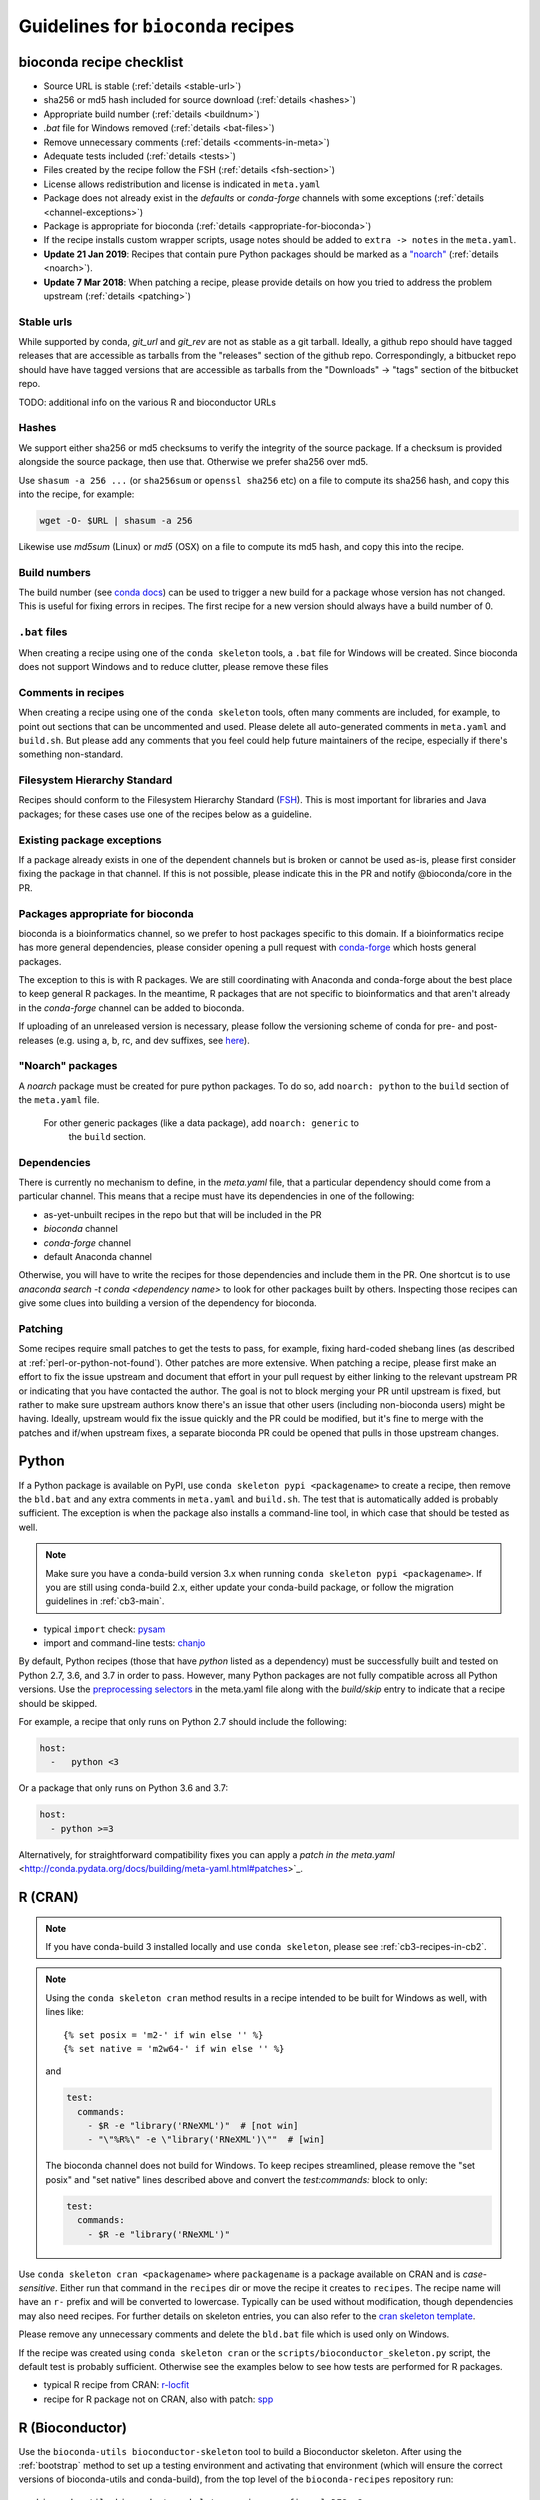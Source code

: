 .. _guidelines:

Guidelines for ``bioconda`` recipes
===================================

bioconda recipe checklist
-------------------------
- Source URL is stable (:ref:`details <stable-url>`)
- sha256 or md5 hash included for source download (:ref:`details <hashes>`)
- Appropriate build number (:ref:`details <buildnum>`)
- `.bat` file for Windows removed (:ref:`details <bat-files>`)
- Remove unnecessary comments (:ref:`details <comments-in-meta>`)
- Adequate tests included (:ref:`details <tests>`)
- Files created by the recipe follow the FSH (:ref:`details <fsh-section>`)
- License allows redistribution and license is indicated in ``meta.yaml``
- Package does not already exist in the `defaults` or `conda-forge`
  channels with some exceptions (:ref:`details <channel-exceptions>`)
- Package is appropriate for bioconda (:ref:`details <appropriate-for-bioconda>`)
- If the recipe installs custom wrapper scripts, usage notes should be added to
  ``extra -> notes`` in the ``meta.yaml``.
- **Update 21 Jan 2019**:  Recipes that contain pure Python packages should be marked as a `"noarch"
  <https://www.continuum.io/blog/developer-blog/condas-new-noarch-packages>`_
  (:ref:`details <noarch>`).
- **Update 7 Mar 2018**: When patching a recipe, please provide details on how
  you tried to address the problem upstream (:ref:`details <patching>`)

.. _stable-url:

Stable urls
~~~~~~~~~~~
While supported by conda, `git_url` and `git_rev` are not as stable as a git
tarball. Ideally, a github repo should have tagged releases that are accessible
as tarballs from the "releases" section of the github repo. Correspondingly, a
bitbucket repo should have have tagged versions that are accessible as tarballs
from the "Downloads" -> "tags" section of the bitbucket repo.

TODO: additional info on the various R and bioconductor URLs

.. _hashes:

Hashes
~~~~~~
We support either sha256 or md5 checksums to verify the integrity of the source
package. If a checksum is provided alongside the source package, then use that.
Otherwise we prefer sha256 over md5.

Use ``shasum -a 256 ...`` (or ``sha256sum``  or ``openssl sha256`` etc) on a
file to compute its sha256 hash, and copy this into the recipe, for example:

.. code-block:: bash

    wget -O- $URL | shasum -a 256

Likewise use `md5sum` (Linux) or `md5` (OSX) on a file to compute its md5 hash,
and copy this into the recipe.

.. _buildnum:

Build numbers
~~~~~~~~~~~~~
The build number (see `conda docs
<http://conda.pydata.org/docs/building/meta-yaml.html#build-number-and-string>`_)
can be used to trigger a new build for a package whose version has not changed.
This is useful for fixing errors in recipes. The first recipe for a new version
should always have a build number of 0.

.. _bat-files:

``.bat`` files
~~~~~~~~~~~~~~
When creating a recipe using one of the ``conda skeleton`` tools, a ``.bat``
file for Windows will be created. Since bioconda does not support Windows and
to reduce clutter, please remove these files

.. _comments-in-meta:

Comments in recipes
~~~~~~~~~~~~~~~~~~~
When creating a recipe using one of the ``conda skeleton`` tools, often many
comments are included, for example, to point out sections that can be
uncommented and used. Please delete all auto-generated comments in
``meta.yaml`` and ``build.sh``. But please add any comments that you feel could
help future maintainers of the recipe, especially if there's something
non-standard.

.. _fsh-section:

Filesystem Hierarchy Standard
~~~~~~~~~~~~~~~~~~~~~~~~~~~~~
Recipes should conform to the Filesystem Hierarchy Standard (`FSH
<https://en.wikipedia.org/wiki/Filesystem_Hierarchy_Standard>`_). This is most
important for libraries and Java packages; for these cases use one of the
recipes below as a guideline.


.. _channel-exceptions:

Existing package exceptions
~~~~~~~~~~~~~~~~~~~~~~~~~~~
If a package already exists in one of the dependent channels but is broken or
cannot be used as-is, please first consider fixing the package in that channel.
If this is not possible, please indicate this in the PR and notify
@bioconda/core in the PR.

.. _appropriate-for-bioconda:

Packages appropriate for bioconda
~~~~~~~~~~~~~~~~~~~~~~~~~~~~~~~~~
bioconda is a bioinformatics channel, so we prefer to host packages specific to
this domain. If a bioinformatics recipe has more general dependencies, please
consider opening a pull request with `conda-forge
<https://conda-forge.github.io/#add_recipe>`_ which hosts general packages.

The exception to this is with R packages. We are still coordinating with
Anaconda and conda-forge about the best place to keep general R packages. In
the meantime, R packages that are not specific to bioinformatics and that
aren't already in the `conda-forge` channel can be added to bioconda.

If uploading of an unreleased version is necessary, please follow the
versioning scheme of conda for pre- and post-releases (e.g. using a, b, rc, and
dev suffixes, see `here
<https://github.com/conda/conda/blob/d1348cf3eca0f78093c7c46157989509572e9c25/conda/version.py#L30>`_).


.. _noarch:

"Noarch" packages
~~~~~~~~~~~~~~~~~
A `noarch` package must be created for pure python packages. To do so,
add ``noarch: python`` to the ``build`` section of the ``meta.yaml`` file.

 For other generic packages (like a data package), add ``noarch: generic`` to
  the ``build`` section.

Dependencies
~~~~~~~~~~~~

There is currently no mechanism to define, in the `meta.yaml` file, that
a particular dependency should come from a particular channel. This means that
a recipe must have its dependencies in one of the following:

- as-yet-unbuilt recipes in the repo but that will be included in the PR
- `bioconda` channel
- `conda-forge` channel
- default Anaconda channel

Otherwise, you will have to write the recipes for those dependencies and
include them in the PR. One shortcut is to use `anaconda search -t conda
<dependency name>` to look for other packages built by others. Inspecting those
recipes can give some clues into building a version of the dependency for
bioconda.

.. _patching:

Patching
~~~~~~~~
Some recipes require small patches to get the tests to pass, for example,
fixing hard-coded shebang lines (as described at
:ref:`perl-or-python-not-found`). Other patches are more extensive. When
patching a recipe, please first make an effort to fix the issue upstream and
document that effort in your pull request by either linking to the relevant
upstream PR or indicating that you have contacted the author. The goal is not
to block merging your PR until upstream is fixed, but rather to make sure
upstream authors know there's an issue that other users (including non-bioconda
users) might be having. Ideally, upstream would fix the issue quickly and the
PR could be modified, but it's fine to merge with the patches and if/when
upstream fixes, a separate bioconda PR could be opened that pulls in those
upstream changes.


Python
------
If a Python package is available on PyPI, use ``conda skeleton pypi
<packagename>`` to create a recipe, then remove the ``bld.bat`` and any extra
comments in ``meta.yaml`` and ``build.sh``. The test that is automatically
added is probably sufficient. The exception is when the package also installs
a command-line tool, in which case that should be tested as well.

.. note::

   Make sure you have a conda-build version 3.x when running
   ``conda skeleton pypi <packagename>``. If you are still using conda-build
   2.x, either update your conda-build package, or follow the migration
   guidelines in :ref:`cb3-main`.

- typical ``import`` check: `pysam
  <https://github.com/bioconda/bioconda-recipes/tree/master/recipes/pysam>`_

- import and command-line tests: `chanjo
  <https://github.com/bioconda/bioconda-recipes/tree/master/recipes/chanjo>`_


By default, Python recipes (those that have `python` listed as a dependency)
must be successfully built and tested on Python 2.7, 3.6, and 3.7 in order to
pass. However, many Python packages are not fully compatible across all Python
versions. Use the `preprocessing selectors
<http://conda.pydata.org/docs/building/meta-yaml.html#preprocessing-selectors>`_
in the meta.yaml file along with the `build/skip` entry to indicate that
a recipe should be skipped.

For example, a recipe that only runs on Python 2.7 should include the
following:

.. code-block:: yaml

    host:
      -   python <3

Or a package that only runs on Python 3.6 and 3.7:

.. code-block:: yaml

    host:
      - python >=3

Alternatively, for straightforward compatibility fixes you can apply a `patch
in the meta.yaml`
<http://conda.pydata.org/docs/building/meta-yaml.html#patches>`_.


.. _r-cran:

R (CRAN)
--------

.. note::

    If you have conda-build 3 installed locally and use ``conda skeleton``,
    please see :ref:`cb3-recipes-in-cb2`.

.. note::

    Using the ``conda skeleton cran`` method results in a recipe intended to be
    built for Windows as well, with lines like::

         {% set posix = 'm2-' if win else '' %}
         {% set native = 'm2w64-' if win else '' %}

    and

    .. code-block:: yaml

        test:
          commands:
            - $R -e "library('RNeXML')"  # [not win]
            - "\"%R%\" -e \"library('RNeXML')\""  # [win]

    The bioconda channel does not build for Windows. To keep recipes
    streamlined, please remove the "set posix" and "set native" lines described
    above and convert the `test:commands:` block to only:

    .. code-block:: yaml

        test:
          commands:
            - $R -e "library('RNeXML')"

Use ``conda skeleton cran <packagename>`` where ``packagename`` is a
package available on CRAN and is *case-sensitive*. Either run that command
in the ``recipes`` dir or move the recipe it creates to ``recipes``. The
recipe name will have an ``r-`` prefix and will be converted to
lowercase. Typically can be used without modification, though
dependencies may also need recipes. For further details on skeleton entries, you
can also refer to the `cran skeleton template
<https://github.com/conda/conda-build/blob/master/conda_build/skeletons/cran.py>`_.

Please remove any unnecessary comments and delete the ``bld.bat`` file which is
used only on Windows.

If the recipe was created using ``conda skeleton cran`` or the
``scripts/bioconductor_skeleton.py`` script, the default test is
probably sufficient. Otherwise see the examples below to see how tests are
performed for R packages.

- typical R recipe from CRAN: `r-locfit
  <https://github.com/bioconda/bioconda-recipes/tree/master/recipes/r-locfit>`_
- recipe for R package not on CRAN, also with patch: `spp
  <https://github.com/bioconda/bioconda-recipes/tree/master/recipes/r-spp>`_

R (Bioconductor)
----------------

Use the ``bioconda-utils bioconductor-skeleton`` tool to build a Bioconductor
skeleton. After using the :ref:`bootstrap` method to set up a testing
environment and activating that environment (which will ensure the correct
versions of bioconda-utils and conda-build), from the top level of the
``bioconda-recipes`` repository run::

    bioconda-utils bioconductor-skeleton recipes config.yml DESeq2

Note that the provided package name is a case-sensitive package available on
Bioconductor. The output recipe name will have a ``bioconductor-`` prefix and
will be converted to lowercase.  Data packages will be detected automatically,
and a post-link script (see https://github.com/bioconda/bioconda-utils/pull/169
for details). Typically the resulting recipe can be used without modification,
though dependencies may also need recipes. Recipes for dependencies with an
``r-`` prefix should be created using ``conda skeleton cran``; see above.

- typical bioconductor recipe: `bioconductor-limma/meta.yaml
  <https://github.com/bioconda/bioconda-recipes/tree/master/recipes/bioconductor-limma>`_

R (other sources)
-----------------

If a package is only provided in a public repository (e.g. at github or
bitbucket) or via some other website, first check with the authors of the
package, if they are planning to publish it on CRAN or Bioconductor. This is
always preferable, as it will ensure quality control and permanent availability
at a stable URL, and can warrant waiting for such a publication. If this is not
planned, you should check if a tagged version is available in a public repo (see
:ref:`infos on stable URLs  <stable-url>` above) or if the authors are willing
to generate one. Only if none of this succeeds, the risk of the source
repository or website disappearing should be taken.

Once you have obtained a :ref:`stable URL <stable-url>` to the package, follow
the :ref:`guidelines for R packages on CRAN <r-cran>` above and adjust the URL
and checksum accordingly.

Java
----

Add a wrapper script if the software is typically called via ``java -jar ...``.
Sometimes the software already comes with one; for example, `fastqc
<https://github.com/bioconda/bioconda-recipes/tree/master/recipes/fastqc>`_
already had a wrapper script, but `peptide-shaker
<https://github.com/bioconda/bioconda-recipes/tree/master/recipes/peptide-shaker>`_
did not.

New recipes should use the ``openjdk`` package from conda-forge `(recipe feedstock)
<https://github.com/conda-forge/openjdk-feedstock>`_,
the java-jdk package from bioconda is deprecated.

JAR files should go in ``$PREFIX/share/$PKG_NAME-$PKG_VERSION-$PKG_BUILDNUM``.
A wrapper script should be placed here as well, and symlinked to
``$PREFIX/bin``.

- Example with added wrapper script: `peptide-shaker
  <https://github.com/bioconda/bioconda-recipes/tree/master/recipes/peptide-shaker>`_

- Example with patch to fix memory: `fastqc
  <https://github.com/bioconda/bioconda-recipes/tree/master/recipes/fastqc>`_

Perl
----

Use ``conda skeleton cpan <packagename>`` to build a recipe for Perl and
place the recipe in the ``recipes`` dir. The recipe will have the
``perl-`` prefix.

An example of such a package is
`perl-module-build <https://github.com/bioconda/bioconda-recipes/tree/master/recipes/perl-module-build>`_.

Alternatively, you can additionally ensure the build requirements for
the recipe include ``perl-app-cpanminus``, and then the ``build.sh``
script can be simplified. An example of this simplification is
`perl-time-hires <https://github.com/bioconda/bioconda-recipes/tree/master/recipes/perl-time-hires>`_.

If the recipe was created with ``conda skeleton cpan``, the tests are
likely sufficient. Otherwise, test the import of modules (see the
``imports`` section of the ``meta.yaml`` files in above examples).

Additionally, if the recipe was created with ``conda skeleton cpan``, several modifications
are necessary to satisfy bioconda policies:

- remove the ``bld.bat`` script
- remove the ``source/fn`` entry in ``meta.yaml``
- the ``requirements/build`` keyword in ``meta.yaml`` should be changed to
  ``requirements/host``

C/C++
-----

Build tools (e.g., ``autoconf``) and compilers (e.g., ``gcc``) should be
specified in the build requirements. Compilers are handled via a special macro.
E.g., `{{ compiler('c')}}` ensures that the correct version of `gcc` is used.
For the C++ variant `g++`, you need to use `{{ compiler('cxx') }}`.
These rules apply for both Linux and macOS.

Conda distinguishes between dependencies needed for building (the `build` section),
and dependencies needed during build time (the `host` section).
For example, the following


.. code:: yaml

    requirements:
      build:
        - {{ compiler('c') }}
      host:
        - zlib
      run:
        - zlib

specifies that a recipe needs the C compiler to build, and zlib present during
building and running.

For two examples see:

- example requiring ``autoconf``: `srprism
  <https://github.com/bioconda/bioconda-recipes/tree/master/recipes/srprism>`_
- simple example: `samtools
  <https://github.com/bioconda/bioconda-recipes/tree/master/recipes/samtools>`_

If the package uses ``zlib``, then please see the :ref:`troubleshooting section on zlib <zlib>`.

If your package links dynamically against a particular library, it is
often necessary to pin the version against which it was compiled, in
order to avoid ABI incompatibilities. Instead of hardcoding a particular
version in the recipe, we rely on conda doing this automatically.
We use globally defined configurations, namely `this for dependencies from conda-forge <https://github.com/conda-forge/conda-forge-pinning-feedstock/blob/master/recipe/conda_build_config.yaml>`_
and `this for dependencies in bioconda <https://github.com/bioconda/bioconda-utils/blob/master/bioconda_utils/bioconda_utils-conda_build_config.yaml>`_.
If you need to pin another library, please notify @bioconda/core, and we will extend these lists.

It's not uncommon to have difficulty compiling package into a portable
conda package. Since there is no single solution, here are some examples
of how bioconda contributors have solved compiling issues to give you
some ideas on what to try:

- `ococo  <https://github.com/bioconda/bioconda-recipes/tree/master/recipes/ococo>`_
  edits the source in ``build.sh`` to accommodate the C++ compiler on OSX

- `muscle <https://github.com/bioconda/bioconda-recipes/tree/master/recipes/muscle>`_
  patches the makefile on OSX so it doesn't use static libs

- `metavelvet <https://github.com/bioconda/bioconda-recipes/tree/master/recipes/metavelvet>`_,
  `eautils <https://github.com/bioconda/bioconda-recipes/tree/master/recipes/eautils>`_,
  `preseq <https://github.com/bioconda/bioconda-recipes/tree/master/recipes/preseq>`_
  have several patches to their makefiles to fix ``LIBS`` and ``INCLUDES``,
  ``INCLUDEARGS``, and ``CFLAGS``

- `mapsplice <https://github.com/bioconda/bioconda-recipes/tree/master/recipes/mapsplice>`_
  includes an older version of samtools; the included samtools' makefile is
  patched to work in conda envs.

- `mosaik <https://github.com/bioconda/bioconda-recipes/tree/master/recipes/mosaik>`_
  has platform-specific patches -- one removes ``-static`` on linux, and the
  other sets ``BLD_PLATFORM`` correctly on OSX

- `mothur <https://github.com/bioconda/bioconda-recipes/tree/master/recipes/mothur>`_
  and `soapdenovo
  <https://github.com/bioconda/bioconda-recipes/tree/master/recipes/soapdenovo>`_
  have many fixes to makefiles

Haskell
-------

Bioconda has a small number of haskell tools. Most often they are built with
``stack`` (which is available on `conda-forge
<https://github.com/conda-forge/stack-feedstock>`__). `NGLess
<https://github.com/bioconda/bioconda-recipes/blob/master/recipes/ngless/build.sh>`__
provides an example of how to call ``stack``. Here are a few notes:

- ``LD_LIBRARY_PATH``/``LIBRARY_PATH`` are set to include both
  ``${PREFIX}/lib`` and the system paths (otherwise, ``stack setup`` will
  fail).
- Create a directory (called ``fake-home`` in this example) and set it as
  ``$HOME``, further setting ``$STACK_ROOT`` to use a subdirectory of this
  ``$HOME``.

Mac OS X support is generally missing (any help is appreciated, see `#6607
<https://github.com/bioconda/bioconda-recipes/issues/6607>`__).

General command-line tools
--------------------------
If a command-line tool is installed, it should be tested. If it has a
shebang line, it should be patched to use ``/usr/bin/env`` for more
general use. An example of this is `fastq-screen
<https://github.com/bioconda/bioconda-recipes/tree/master/recipes/fastq-screen>`_.

For command-line tools, running the program with no arguments, checking
the programs version (e.g. with ``-v``) or checking the command-line
help is sufficient if doing so returns an exit code 0. Often the output
is piped to ``/dev/null`` to avoid output during recipe builds.

Examples:

- exit code 0: `bedtools
  <https://github.com/bioconda/bioconda-recipes/tree/master/recipes/bedtools>`_

- exit code 255 in a separate script: `ucsc-bedgraphtobigwig
  <https://github.com/bioconda/bioconda-recipes/tree/master/recipes/ucsc-bedgraphtobigwig>`_

- confirm expected text in stderr: `weblogo
  <https://github.com/bioconda/bioconda-recipes/tree/master/recipes/weblogo>`_

If a package depends on Python and has a custom build string, then
``py{{CONDA_PY}}`` must be contained in that build string. Otherwise Python
will be automatically pinned to one minor version, resulting in dependency
conflicts with other packages. See `mapsplice
<https://github.com/bioconda/bioconda-recipes/tree/master/recipes/mapsplice>`_
for an example of this.

Metapackages
------------
`Metapackages <http://conda.pydata.org/docs/building/meta-pkg.html>`_ tie
together other packages. All they do is define dependencies. For example, the
`hubward-all
<https://github.com/bioconda/bioconda-recipes/tree/master/recipes/hubward-all>`_
metapackage specifies the various other conda packages needed to get full
``hubward`` installation running just by installing one package. Other
metapackages might tie together conda packages with a theme. For example, all
UCSC utilities related to bigBed files, or a set of packages useful for variant
calling.

For packages that are not anchored to a particular package (as in the last
example above), we recommended `semantic versioning <http://semver.org/>`_
starting at 1.0.0 for metapackages.

Other examples of interest
--------------------------

Packaging is hard. Here are some examples, in no particular order, of how
contributors have solved various problems:

- `graphviz
  <https://github.com/bioconda/bioconda-recipes/tree/master/recipes/graphviz>`_
  has an OS-specific option to ``configure``

- `crossmap
  <https://github.com/bioconda/bioconda-recipes/tree/master/recipes/crossmap>`_
  removes libs that are shipped with the source distribution

- `hisat2
  <https://github.com/bioconda/bioconda-recipes/tree/master/recipes/hisat2>`_
  runs ``2to3`` to make it Python 3 compatible, and copies over individual
  scripts to the bin dir

- `krona
  <https://github.com/bioconda/bioconda-recipes/tree/master/recipes/krona>`_
  has a ``post-link.sh`` script that gets called after installation to alert
  the user a manual step is required

- `htslib
  <https://github.com/bioconda/bioconda-recipes/tree/master/recipes/htslib>`_
  has a small test script that creates example data and runs multiple programs
  on it

- `spectacle
  <https://github.com/bioconda/bioconda-recipes/tree/master/recipes/spectacle>`_
  runs ``2to3`` to make the wrapper script Python 3 compatible, patches the
  wrapper script to have a shebang line, deletes example data to avoid taking
  up space in the bioconda channel, and includes a script for downloading the
  example data separately.

- `gatk <https://github.com/bioconda/bioconda-recipes/tree/master/recipes/gatk>`_ is
  a package for licensed software that cannot be redistributed. The package
  installs a placeholder script (in this case doubling as the ``jar`` `wrapper
  <https://github.com/bioconda/bioconda-recipes/blob/master/GUIDELINES.md#java>`_)
  to alert the user if the program is not installed, along with a separate
  script (``gatk-register``) to copy in a user-supplied archive/binary to the
  conda environment

Name collisions
---------------
In some cases, there may be a name collision when writing a recipe. For example
the `wget
<https://github.com/bioconda/bioconda-recipes/tree/master/recipes/wget>`_
recipe is for the standard command-line tool. There is also a Python package
called ``wget`` `on PyPI <https://pypi.python.org/pypi/wget>`_. In this case,
we prefixed the Python package with ``python-`` (see `python-wget
<https://github.com/bioconda/bioconda-recipes/tree/master/recipes/python-wget>`_).
A similar collision was resolved with `weblogo
<https://github.com/bioconda/bioconda-recipes/tree/master/recipes/weblogo>`_
and `python-weblogo
<https://github.com/bioconda/bioconda-recipes/tree/master/recipes/python-weblogo>`_.

If in doubt about how to handle a naming collision, please submit an
issue.

.. _tests:

Tests
-----
An adequate test must be included in the recipe. An "adequate" test
depends on the recipe, but must be able to detect a successful
installation. While many packages may ship their own test suite (unit
tests or otherwise), including these in the recipe is not recommended
since it may timeout the build system on CircleCI. We especially want to avoid
including any kind of test data in the repository.

Note that a test must return an exit code of 0. The test can be in the ``test``
field of ``meta.yaml``, or can be a separate script (see the `relevant conda
docs <http://conda.pydata.org/docs/building/meta-yaml.html#test-section>`_ for
testing).

It is recommended to pipe unneeded stdout/stderr to /dev/null to avoid
cluttering the output in the CircleCI build environment.

Link and unlink scripts (pre- and post- install hooks)
------------------------------------------------------
It is possible to include `scripts
<https://conda.io/docs/user-guide/tasks/build-packages/link-scripts.html>`_ that are
executed before or after installing a package, or before uninstalling
a package. These scripts can be helpful for alerting the user that manual
actions are required after adding or removing a package. For example,
a ``post-link.sh`` script may be used to alert the user that he or she will
need to create a database or modify a settings file. Any package that requires
a manual preparatory step before it can be used should consider alerting the
user via an ``echo`` statement in a ``post-link.sh`` script. These scripts may
be added at the same level as ``meta.yaml`` and ``build.sh``:

- ``pre-link.sh`` is executed *prior* to linking (installation). An error
  causes conda to stop.

- ``post-link.sh`` is executed *after* linking (installation). When the
  post-link step fails, no package metadata is written, and the package is not
  considered installed.

- ``pre-unlink.sh`` is executed *prior* to unlinking (uninstallation). Errors
  are ignored. Used for cleanup.

These scripts have access to the following environment variables:

-  ``$PREFIX`` The install prefix

-  ``$PKG_NAME`` The name of the package

-  ``$PKG_VERSION`` The version of the package

-  ``$PKG_BUILDNUM`` The build number of the package

Versions
--------
In general, recipes can be updated in-place. The older package[s] will continue
to be hosted and available on anaconda.org while the recipe will reflect just
the most recent package.

However, if an older version of a packages is required but has not yet had
a package built, create a subdirectory of the recipe named after the old
version and put the recipe there. Examples of this can be found in `bowtie2
<https://github.com/bioconda/bioconda-recipes/tree/master/recipes/bowtie2>`_,
`bx-python
<https://github.com/bioconda/bioconda-recipes/tree/master/recipes/bx-python>`_,
and others.
